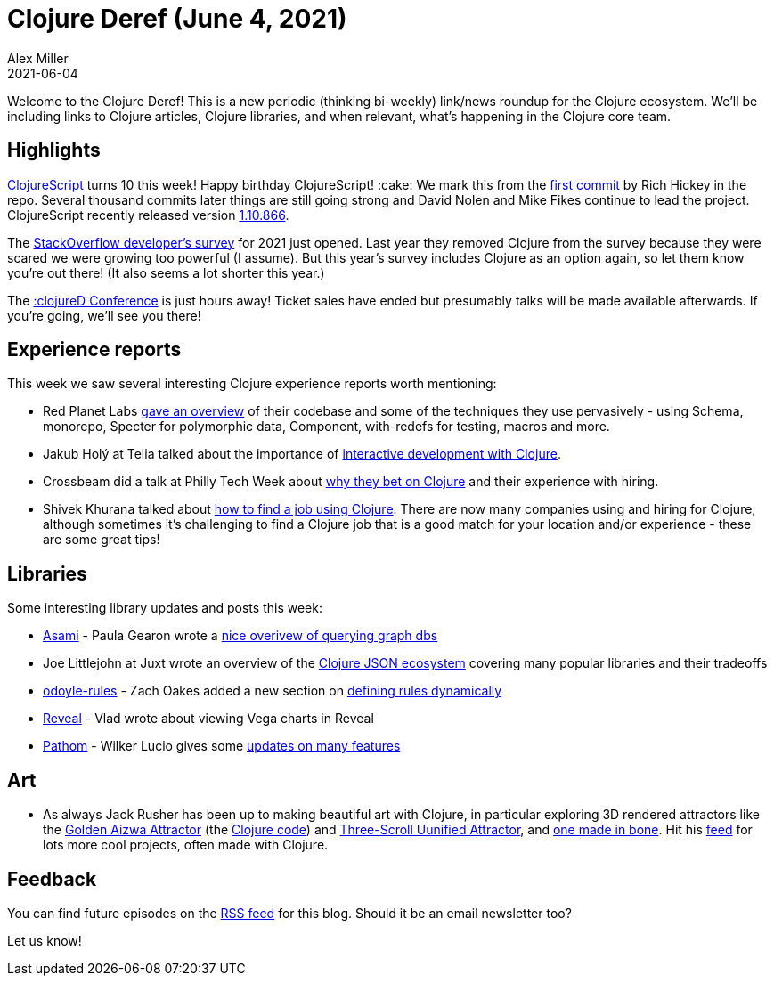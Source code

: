 = Clojure Deref (June 4, 2021)
Alex Miller
2021-06-04
:jbake-type: post

ifdef::env-github,env-browser[:outfilesuffix: .adoc]

Welcome to the Clojure Deref! This is a new periodic (thinking bi-weekly) link/news roundup for the Clojure ecosystem. We'll be including links to Clojure articles, Clojure libraries, and when relevant, what's happening in the Clojure core team.

## Highlights

https://clojurescript.org/[ClojureScript] turns 10 this week! Happy birthday ClojureScript! :cake: We mark this from the https://github.com/clojure/clojurescript/commit/515900f9762102987bda7d53b919dafc0b6c0580[first commit] by Rich Hickey in the repo. Several thousand commits later things are still going strong and David Nolen and Mike Fikes continue to lead the project. ClojureScript recently released version https://github.com/clojure/clojurescript/blob/master/changes.md#110866[1.10.866].

The https://stackoverflow.com/dev-survey/start[StackOverflow developer's survey] for 2021 just opened. Last year they removed Clojure from the survey because they were scared we were growing too powerful (I assume). But this year's survey includes Clojure as an option again, so let them know you're out there! (It also seems a lot shorter this year.)

The https://clojured.de/[:clojureD Conference] is just hours away! Ticket sales have ended but presumably talks will be made available afterwards. If you're going, we'll see you there!

## Experience reports

This week we saw several interesting Clojure experience reports worth mentioning:

* Red Planet Labs https://tech.redplanetlabs.com/2021/06/03/tour-of-our-250k-line-clojure-codebase/[gave an overview] of their codebase and some of the techniques they use pervasively - using Schema, monorepo, Specter for polymorphic data, Component, with-redefs for testing, macros and more.
* Jakub Holý at Telia talked about the importance of https://engineering.telia.no/blog/slow-restarts-rescued-by-clojure[interactive development with Clojure].
* Crossbeam did a talk at Philly Tech Week about https://technical.ly/philly/2021/06/04/crossbeam-clojure/[why they bet on Clojure] and their experience with hiring.
* Shivek Khurana talked about https://shivekkhurana.medium.com/mysterious-clojure-jobs-and-where-to-find-them-f784ebab4dea[how to find a job using Clojure]. There are now many companies using and hiring for Clojure, although sometimes it's challenging to find a Clojure job that is a good match for your location and/or experience - these are some great tips!

## Libraries

Some interesting library updates and posts this week:

* https://github.com/threatgrid/asami[Asami] - Paula Gearon wrote a https://github.com/threatgrid/asami/wiki/Introduction[nice overivew of querying graph dbs]
* Joe Littlejohn at Juxt wrote an overview of the https://www.juxt.pro/blog/json-in-clojure[Clojure JSON ecosystem] covering many popular libraries and their tradeoffs
* https://github.com/oakes/odoyle-rules[odoyle-rules] - Zach Oakes added a new section on https://github.com/oakes/odoyle-rules#defining-rules-dynamically[defining rules dynamically]
* https://vlaaad.github.io/reveal/[Reveal] - Vlad wrote about viewing Vega charts in Reveal
* https://github.com/wilkerlucio/pathom[Pathom] - Wilker Lucio gives some https://blog.wsscode.com/pathom-updates-10/[updates on many features]

## Art

* As always Jack Rusher has been up to making beautiful art with Clojure, in particular exploring 3D rendered attractors like the https://twitter.com/jackrusher/status/1398336040260231171[Golden Aizwa Attractor] (the https://twitter.com/jackrusher/status/1398368701058011141[Clojure code]) and https://twitter.com/jackrusher/status/1398573268894900227[Three-Scroll Uunified Attractor], and https://twitter.com/jackrusher/status/1398674759110561798[one made in bone]. Hit his https://twitter.com/jackrusher[feed] for lots more cool projects, often made with Clojure.

## Feedback

You can find future episodes on the https://clojure.org/feed.xml[RSS feed] for this blog. Should it be an email newsletter too?

Let us know! 


